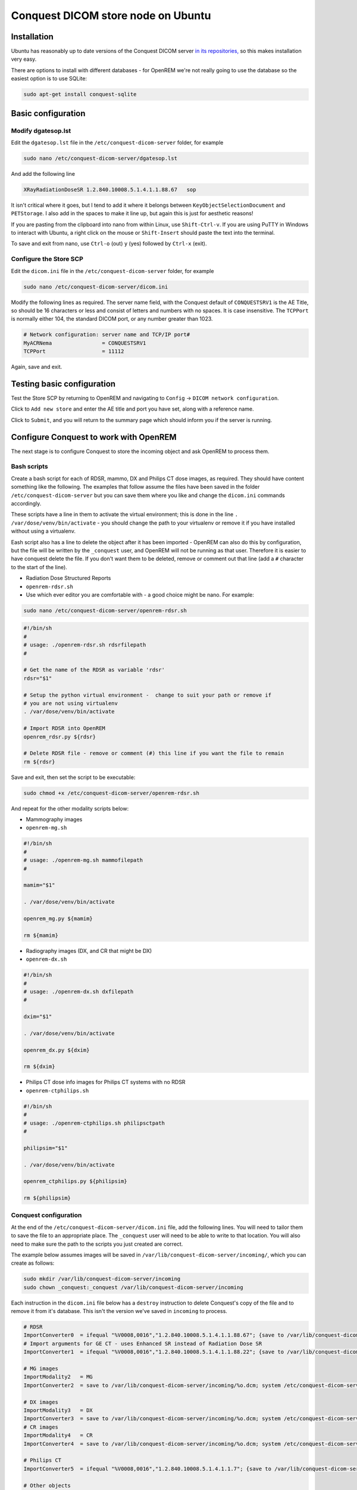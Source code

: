 ###################################
Conquest DICOM store node on Ubuntu
###################################

************
Installation
************

Ubuntu has reasonably up to date versions of the Conquest DICOM server `in its repositories,`_ so this makes
installation very easy.

There are options to install with different databases - for OpenREM we're not really going to use the
database so the easiest option is to use SQLite:

.. sourcecode:: console

    sudo apt-get install conquest-sqlite


*******************
Basic configuration
*******************

Modify dgatesop.lst
===================

Edit the ``dgatesop.lst`` file in the ``/etc/conquest-dicom-server`` folder, for example

.. sourcecode:: console

    sudo nano /etc/conquest-dicom-server/dgatesop.lst

And add the following line

.. sourcecode:: console

    XRayRadiationDoseSR 1.2.840.10008.5.1.4.1.1.88.67   sop

It isn't critical where it goes, but I tend to add it where it belongs between
``KeyObjectSelectionDocument`` and ``PETStorage``. I also add in the spaces to make it line up, but
again this is just for aesthetic reasons!

If you are pasting from the clipboard into nano from within Linux, use ``Shift-Ctrl-v``. If you are using
PuTTY in Windows to interact with Ubuntu, a right click on the mouse or ``Shift-Insert`` should paste the text into the
terminal.

To save and exit from nano, use ``Ctrl-o`` (out) ``y`` (yes) followed by ``Ctrl-x`` (exit).

Configure the Store SCP
=======================

Edit the ``dicom.ini`` file in the ``/etc/conquest-dicom-server`` folder, for example

.. sourcecode:: console

    sudo nano /etc/conquest-dicom-server/dicom.ini

Modify the following lines as required. The server name field, with the Conquest default of ``CONQUESTSRV1`` is the AE
Title, so should be 16 characters or less and consist of letters and numbers with no spaces. It is case
insensitive. The ``TCPPort`` is normally either 104, the standard DICOM port, or any number greater than
1023.

.. sourcecode:: console

    # Network configuration: server name and TCP/IP port#
    MyACRNema                = CONQUESTSRV1
    TCPPort                  = 11112

Again, save and exit.

***************************
Testing basic configuration
***************************

Test the Store SCP by returning to OpenREM and navigating to ``Config`` -> ``DICOM network configuration``.

Click to ``Add new store`` and enter the AE title and port you have set, along with a reference name.

Click to ``Submit``, and you will return to the summary page which should inform you if the server is running.


***************************************
Configure Conquest to work with OpenREM
***************************************

The next stage is to configure Conquest to store the incoming object and ask OpenREM to process them.

Bash scripts
============

Create a bash script for each of RDSR, mammo, DX and Philips CT dose images, as required. They should have
content something like the following. The examples that follow assume the files have been saved in the folder
``/etc/conquest-dicom-server`` but you can save them where you like and change the ``dicom.ini`` commands accordingly.

These scripts have a line in them to activate the virtual environment; this is done in the line
``. /var/dose/venv/bin/activate`` - you should change the path to your virtualenv or remove it if you have installed
without using a virtualenv.

Eash script also has a line to delete the object after it has been imported - OpenREM can also do this by
configuration, but the file will be written by the ``_conquest`` user, and OpenREM will not be running as that
user. Therefore it is easier to have conquest delete the file. If you don't want them to be deleted, remove
or comment out that line (add a ``#`` character to the start of the line).

* Radiation Dose Structured Reports
* ``openrem-rdsr.sh``
* Use which ever editor you are comfortable with - a good choice might be nano. For example:

.. sourcecode:: console

    sudo nano /etc/conquest-dicom-server/openrem-rdsr.sh

.. sourcecode:: bash

    #!/bin/sh
    #
    # usage: ./openrem-rdsr.sh rdsrfilepath
    #

    # Get the name of the RDSR as variable 'rdsr'
    rdsr="$1"

    # Setup the python virtual environment -  change to suit your path or remove if
    # you are not using virtualenv
    . /var/dose/venv/bin/activate

    # Import RDSR into OpenREM
    openrem_rdsr.py ${rdsr}

    # Delete RDSR file - remove or comment (#) this line if you want the file to remain
    rm ${rdsr}

Save and exit, then set the script to be executable:

.. sourcecode:: console

    sudo chmod +x /etc/conquest-dicom-server/openrem-rdsr.sh

And repeat for the other modality scripts below:

* Mammography images
* ``openrem-mg.sh``

.. sourcecode:: bash

    #!/bin/sh
    #
    # usage: ./openrem-mg.sh mammofilepath
    #

    mamim="$1"

    . /var/dose/venv/bin/activate

    openrem_mg.py ${mamim}

    rm ${mamim}

* Radiography images (DX, and CR that might be DX)
* ``openrem-dx.sh``

.. sourcecode:: bash

    #!/bin/sh
    #
    # usage: ./openrem-dx.sh dxfilepath
    #

    dxim="$1"

    . /var/dose/venv/bin/activate

    openrem_dx.py ${dxim}

    rm ${dxim}

* Philips CT dose info images for Philips CT systems with no RDSR
* ``openrem-ctphilips.sh``

.. sourcecode:: bash

    #!/bin/sh
    #
    # usage: ./openrem-ctphilips.sh philipsctpath
    #

    philipsim="$1"

    . /var/dose/venv/bin/activate

    openrem_ctphilips.py ${philipsim}

    rm ${philipsim}

Conquest configuration
======================

At the end of the ``/etc/conquest-dicom-server/dicom.ini`` file, add the following lines. You will need
to tailor them to save the file to an appropriate place. The ``_conquest`` user will need to be able to
write to that location. You will also need to make sure the path to the scripts you just created are correct.

The example below assumes images will be saved in ``/var/lib/conquest-dicom-server/incoming/``, which you can create as
follows:

.. sourcecode:: console

    sudo mkdir /var/lib/conquest-dicom-server/incoming
    sudo chown _conquest:_conquest /var/lib/conquest-dicom-server/incoming

Each instruction in the ``dicom.ini`` file below has a ``destroy`` instruction to delete Conquest's copy of the file
and to remove it from it's database. This isn't the version we've saved in ``incoming`` to process.

.. sourcecode:: console

    # RDSR
    ImportConverter0  = ifequal "%V0008,0016","1.2.840.10008.5.1.4.1.1.88.67"; {save to /var/lib/conquest-dicom-server/incoming/%o.dcm; system /etc/conquest-dicom-server/openrem-rdsr.sh /var/lib/conquest-dicom-server/incoming/%o.dcm; destroy}
    # Import arguments for GE CT - uses Enhanced SR instead of Radiation Dose SR
    ImportConverter1  = ifequal "%V0008,0016","1.2.840.10008.5.1.4.1.1.88.22"; {save to /var/lib/conquest-dicom-server/incoming/%o.dcm; system /etc/conquest-dicom-server/openrem-rdsr.sh /var/lib/conquest-dicom-server/incoming/%o.dcm; destroy}

    # MG images
    ImportModality2   = MG
    ImportConverter2  = save to /var/lib/conquest-dicom-server/incoming/%o.dcm; system /etc/conquest-dicom-server/openrem-mg.sh /var/lib/conquest-dicom-server/incoming/%o.dcm; destroy

    # DX images
    ImportModality3   = DX
    ImportConverter3  = save to /var/lib/conquest-dicom-server/incoming/%o.dcm; system /etc/conquest-dicom-server/openrem-dx.sh /var/lib/conquest-dicom-server/incoming/%o.dcm; destroy
    # CR images
    ImportModality4   = CR
    ImportConverter4  = save to /var/lib/conquest-dicom-server/incoming/%o.dcm; system /etc/conquest-dicom-server/openrem-dx.sh /var/lib/conquest-dicom-server/incoming/%o.dcm; destroy

    # Philips CT
    ImportConverter5  = ifequal "%V0008,0016","1.2.840.10008.5.1.4.1.1.7"; {save to /var/lib/conquest-dicom-server/incoming/%o.dcm; system /etc/conquest-dicom-server/openrem-ctphilips.sh /var/lib/conquest-dicom-server/incoming/%o.dcm; destroy}

    # Other objects
    ImportConverter6  = destroy



.. _`in its repositories,`: http://packages.ubuntu.com/search?keywords=conquest